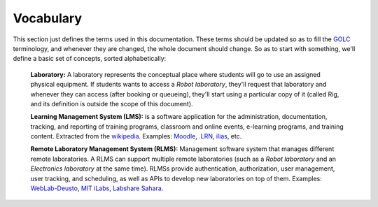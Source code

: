 Vocabulary
==========

This section just defines the terms used in this documentation. These terms
should be updated so as to fill the `GOLC <http://www.online-lab.org>`_
terminology, and whenever they are changed, the whole document should change.
So as to start with something, we'll define a basic set of concepts, sorted
alphabetically:

  **Laboratory:** A laboratory represents the conceptual place where students
  will go to use an assigned physical equipment. If students wants to access a
  *Robot laboratory*, they'll request that laboratory and whenever they can
  access (after booking or queueing), they'll start using a particular copy of
  it (called Rig, and its definition is outside the scope of this document).

  **Learning Management System (LMS):**  is a software application for the
  administration, documentation, tracking, and reporting of training programs,
  classroom and online events, e-learning programs, and training content.
  Extracted from the `wikipedia
  <http://en.wikipedia.org/wiki/Learning_management_system>`_.  Examples:
  `Moodle <http://www.moodle.org>`_, `.LRN <http://www.dotlrn.org/>`_, `ilias
  <http://www.ilias.de/>`_, etc.

  **Remote Laboratory Management System (RLMS):** Management software system
  that manages different remote laboratories. A RLMS can support multiple remote
  laboratories (such as a *Robot laboratory* and an *Electronics laboratory* at
  the same time). RLMSs provide authentication, authorization, user management,
  user tracking, and scheduling, as well as APIs to develop new laboratories on
  top of them. Examples: `WebLab-Deusto
  <http://www.weblab.deusto.es>`_, `MIT iLabs <http://ilab.mit.edu/wiki>`_,
  `Labshare Sahara <http://www.labshare.edu.au>`_.


